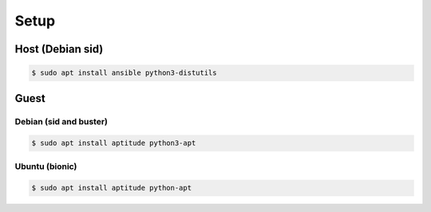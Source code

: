 #####
Setup
#####

*****************
Host (Debian sid)
*****************

.. code-block:: shell

   $ sudo apt install ansible python3-distutils

*****
Guest
*****

Debian (sid and buster)
=======================

.. code-block:: shell

   $ sudo apt install aptitude python3-apt

Ubuntu (bionic)
===============

.. code-block:: shell

   $ sudo apt install aptitude python-apt
